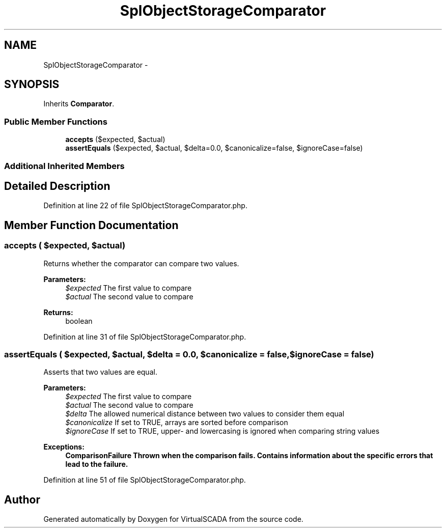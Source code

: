 .TH "SplObjectStorageComparator" 3 "Tue Apr 14 2015" "Version 1.0" "VirtualSCADA" \" -*- nroff -*-
.ad l
.nh
.SH NAME
SplObjectStorageComparator \- 
.SH SYNOPSIS
.br
.PP
.PP
Inherits \fBComparator\fP\&.
.SS "Public Member Functions"

.in +1c
.ti -1c
.RI "\fBaccepts\fP ($expected, $actual)"
.br
.ti -1c
.RI "\fBassertEquals\fP ($expected, $actual, $delta=0\&.0, $canonicalize=false, $ignoreCase=false)"
.br
.in -1c
.SS "Additional Inherited Members"
.SH "Detailed Description"
.PP 
Definition at line 22 of file SplObjectStorageComparator\&.php\&.
.SH "Member Function Documentation"
.PP 
.SS "accepts ( $expected,  $actual)"
Returns whether the comparator can compare two values\&.
.PP
\fBParameters:\fP
.RS 4
\fI$expected\fP The first value to compare 
.br
\fI$actual\fP The second value to compare 
.RE
.PP
\fBReturns:\fP
.RS 4
boolean 
.RE
.PP

.PP
Definition at line 31 of file SplObjectStorageComparator\&.php\&.
.SS "assertEquals ( $expected,  $actual,  $delta = \fC0\&.0\fP,  $canonicalize = \fCfalse\fP,  $ignoreCase = \fCfalse\fP)"
Asserts that two values are equal\&.
.PP
\fBParameters:\fP
.RS 4
\fI$expected\fP The first value to compare 
.br
\fI$actual\fP The second value to compare 
.br
\fI$delta\fP The allowed numerical distance between two values to consider them equal 
.br
\fI$canonicalize\fP If set to TRUE, arrays are sorted before comparison 
.br
\fI$ignoreCase\fP If set to TRUE, upper- and lowercasing is ignored when comparing string values 
.RE
.PP
\fBExceptions:\fP
.RS 4
\fI\fBComparisonFailure\fP\fP Thrown when the comparison fails\&. Contains information about the specific errors that lead to the failure\&. 
.RE
.PP

.PP
Definition at line 51 of file SplObjectStorageComparator\&.php\&.

.SH "Author"
.PP 
Generated automatically by Doxygen for VirtualSCADA from the source code\&.
